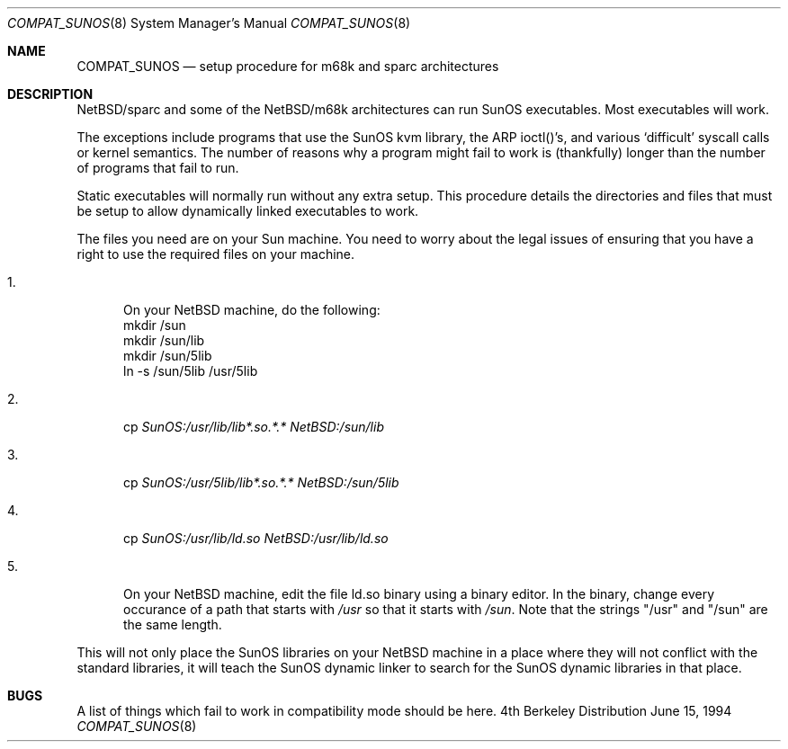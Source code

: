 .\" Copyright (c) 1984 Theo de Raadt
.\" All rights reserved.
.\"
.\" Redistribution and use in source and binary forms, with or without
.\" modification, are permitted provided that the following conditions
.\" are met:
.\" 1. Redistributions of source code must retain the above copyright
.\"    notice, this list of conditions and the following disclaimer.
.\" 2. Redistributions in binary form must reproduce the above copyright
.\"    notice, this list of conditions and the following disclaimer in the
.\"    documentation and/or other materials provided with the distribution.
.\" 3. All advertising materials mentioning features or use of this software
.\"    must display the following acknowledgement:
.\"	This product includes software developed by Theo de Raadt.
.\" 4. Neither the name of the author nor the names of its contributors
.\"    may be used to endorse or promote products derived from this software
.\"    without specific prior written permission.
.\"
.\" THIS SOFTWARE IS PROVIDED BY THE AUTHOR ``AS IS'' AND
.\" ANY EXPRESS OR IMPLIED WARRANTIES, INCLUDING, BUT NOT LIMITED TO, THE
.\" IMPLIED WARRANTIES OF MERCHANTABILITY AND FITNESS FOR A PARTICULAR PURPOSE
.\" ARE DISCLAIMED.  IN NO EVENT SHALL THE AUTHOR BE LIABLE
.\" FOR ANY DIRECT, INDIRECT, INCIDENTAL, SPECIAL, EXEMPLARY, OR CONSEQUENTIAL
.\" DAMAGES (INCLUDING, BUT NOT LIMITED TO, PROCUREMENT OF SUBSTITUTE GOODS
.\" OR SERVICES; LOSS OF USE, DATA, OR PROFITS; OR BUSINESS INTERRUPTION)
.\" HOWEVER CAUSED AND ON ANY THEORY OF LIABILITY, WHETHER IN CONTRACT, STRICT
.\" LIABILITY, OR TORT (INCLUDING NEGLIGENCE OR OTHERWISE) ARISING IN ANY WAY
.\" OUT OF THE USE OF THIS SOFTWARE, EVEN IF ADVISED OF THE POSSIBILITY OF
.\" SUCH DAMAGE.
.\"
.\"	$Id: compat_sunos.8,v 1.1 1994/06/16 18:51:20 deraadt Exp $
.\"
.Dd June 15, 1994
.Dt COMPAT_SUNOS 8
.Os BSD 4
.Sh NAME
.Nm COMPAT_SUNOS
.Nd setup procedure for m68k and sparc architectures
.Sh DESCRIPTION
NetBSD/sparc and some of the NetBSD/m68k architectures can run
SunOS executables. Most executables will work.
.Pp
The exceptions include programs that use the SunOS kvm library,
the ARP ioctl()'s, and various `difficult' syscall calls or kernel
semantics.
The number of reasons why a program might fail to work is (thankfully)
longer than the number of programs that fail to run.
.Pp
Static executables will normally run without any extra setup.
This procedure details the directories and files that must be
setup to allow dynamically linked executables to work.
.Pp
The files you need are on your Sun machine.
You need to worry about the legal issues of ensuring that you
have a right to use the required files on your machine.
.Pp
.Bl -tag -width 123 -compact
.It 1.
On your NetBSD machine, do the following:
.nf
mkdir /sun
mkdir /sun/lib
mkdir /sun/5lib
ln -s /sun/5lib /usr/5lib
.fi
.Pp
.It 2.
cp
.Pa SunOS:/usr/lib/lib*.so.*.*
.Pa NetBSD:/sun/lib
.Pp
.It 3.
cp
.Pa SunOS:/usr/5lib/lib*.so.*.*
.Pa NetBSD:/sun/5lib
.Pp
.It 4.
cp 
.Pa SunOS:/usr/lib/ld.so
.Pa NetBSD:/usr/lib/ld.so
.Pp
.It 5.
On your NetBSD machine, edit the file ld.so binary using a binary editor.
In the binary, change every occurance of a path that starts with
.Pa /usr
so that it starts with
.Pa /sun .
Note that the strings "/usr" and "/sun" are the same length.
.El
.Pp
This will not only place the SunOS libraries on your NetBSD machine
in a place where they will not conflict with the standard libraries,
it will teach the SunOS dynamic linker to search for the SunOS
dynamic libraries in that place.
.Pp
.Sh BUGS
A list of things which fail to work in compatibility mode should
be here.
